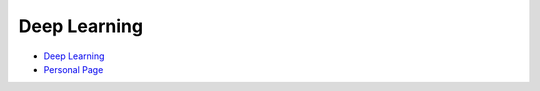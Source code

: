 ========================================
Deep Learning
========================================
.. highlight:: bash

* `Deep Learning <https://msrks.github.io/deeplearning/>`_
* `Personal Page <http://msrks.github.io>`_

